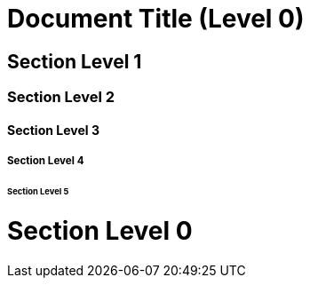 = Document Title (Level 0)

== Section Level 1

=== Section Level 2

==== Section Level 3

===== Section Level 4

====== Section Level 5

= Section Level 0